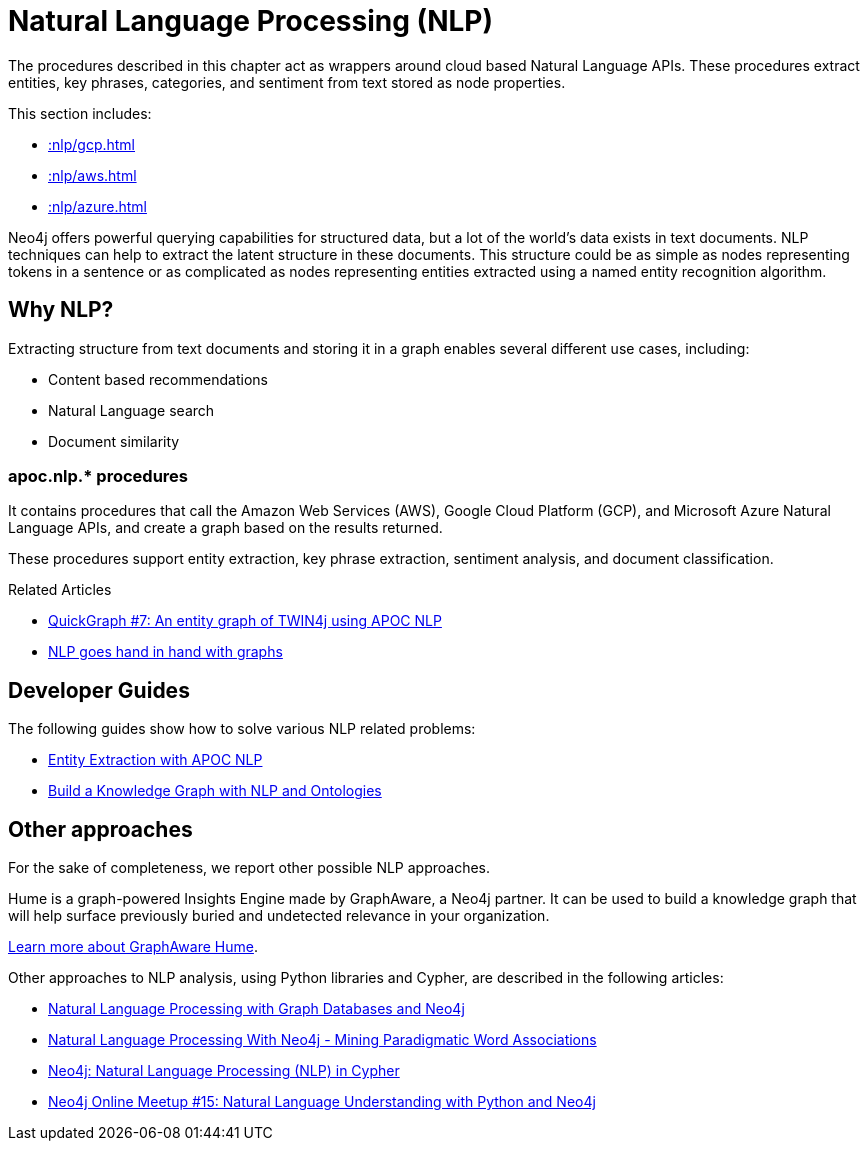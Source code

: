[[nlp]]
= Natural Language Processing (NLP)
:description: This chapter describes procedures that can be used for added Natural Language Processing (NLP) functionality to graph applications.



The procedures described in this chapter act as wrappers around cloud based Natural Language APIs.
These procedures extract entities, key phrases, categories, and sentiment from text stored as node properties.

This section includes:

//* <<nlp-gcp>>
//* <<nlp-aws>>
//* <<nlp-azure>>

* xref::nlp/gcp.adoc[]
* xref::nlp/aws.adoc[]
* xref::nlp/azure.adoc[]

//include::gcp.adoc[]
//include::aws.adoc[]
//include::azure.adoc[]

Neo4j offers powerful querying capabilities for structured data, but a lot of the world’s data exists in text documents. NLP techniques can help to extract the latent structure in these documents. This structure could be as simple as nodes representing tokens in a sentence or as complicated as nodes representing entities extracted using a named entity recognition algorithm.

== Why NLP?

Extracting structure from text documents and storing it in a graph enables several different use cases, including:

* Content based recommendations
* Natural Language search
* Document similarity


=== apoc.nlp.* procedures

It contains procedures that call the Amazon Web Services (AWS), Google Cloud Platform (GCP), and Microsoft Azure Natural Language APIs, and create a graph based on the results returned.

These procedures support entity extraction, key phrase extraction, sentiment analysis, and document classification.

.Related Articles
* https://markhneedham.com/blog/2020/05/05/quick-graph-building-entity-graph-twin4j-apoc-nlp/[QuickGraph #7: An entity graph of TWIN4j using APOC NLP^]
* https://towardsdatascience.com/nlp-and-graphs-go-hand-in-hand-with-neo4j-and-apoc-e57f59f46845[NLP goes hand in hand with graphs^]

[#developer-guides]
== Developer Guides

The following guides show how to solve various NLP related problems:

* xref:nlp/entity-extraction.adoc[Entity Extraction with APOC NLP]
* xref:nlp/build-knowledge-graph-nlp-ontologies.adoc[Build a Knowledge Graph with NLP and Ontologies]

== Other approaches

For the sake of completeness, we report other possible NLP approaches.

Hume is a graph-powered Insights Engine made by GraphAware, a Neo4j partner.
It can be used to build a knowledge graph that will help surface previously buried and undetected relevance in your organization.

https://graphaware.com/products/hume/[Learn more about GraphAware Hume, role="button feature-box_button"].

Other approaches to NLP analysis, using Python libraries and Cypher, are described in the following articles:

* https://www.slideshare.net/lyonwj/natural-language-processing-with-graph-databases-and-neo4j[Natural Language Processing with Graph Databases and Neo4j^]
* https://www.lyonwj.com/2015/06/16/nlp-with-neo4j/[Natural Language Processing With Neo4j - Mining Paradigmatic Word Associations^]
* https://medium.com/neo4j/using-nlp-in-neo4j-ac40bc92196f[Neo4j: Natural Language Processing (NLP) in Cypher^]
* https://www.youtube.com/watch?v=mTCqQ2e08Q8[Neo4j Online Meetup #15: Natural Language Understanding with Python and Neo4j^]
